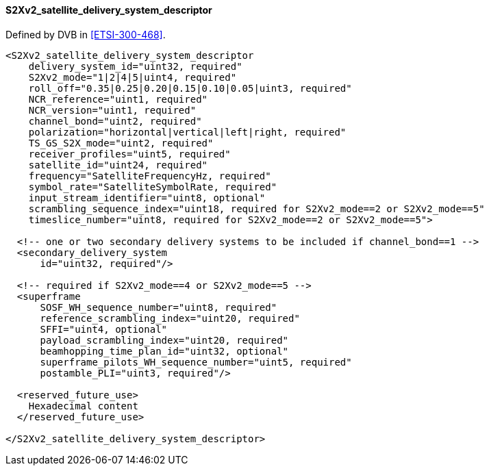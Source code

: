 ==== S2Xv2_satellite_delivery_system_descriptor

Defined by DVB in <<ETSI-300-468>>.

[source,xml]
----
<S2Xv2_satellite_delivery_system_descriptor
    delivery_system_id="uint32, required"
    S2Xv2_mode="1|2|4|5|uint4, required"
    roll_off="0.35|0.25|0.20|0.15|0.10|0.05|uint3, required"
    NCR_reference="uint1, required"
    NCR_version="uint1, required"
    channel_bond="uint2, required"
    polarization="horizontal|vertical|left|right, required"
    TS_GS_S2X_mode="uint2, required"
    receiver_profiles="uint5, required"
    satellite_id="uint24, required"
    frequency="SatelliteFrequencyHz, required"
    symbol_rate="SatelliteSymbolRate, required"
    input_stream_identifier="uint8, optional"
    scrambling_sequence_index="uint18, required for S2Xv2_mode==2 or S2Xv2_mode==5"
    timeslice_number="uint8, required for S2Xv2_mode==2 or S2Xv2_mode==5">

  <!-- one or two secondary delivery systems to be included if channel_bond==1 -->
  <secondary_delivery_system
      id="uint32, required"/>

  <!-- required if S2Xv2_mode==4 or S2Xv2_mode==5 -->
  <superframe
      SOSF_WH_sequence_number="uint8, required"
      reference_scrambling_index="uint20, required"
      SFFI="uint4, optional"
      payload_scrambling_index="uint20, required"
      beamhopping_time_plan_id="uint32, optional"
      superframe_pilots_WH_sequence_number="uint5, required"
      postamble_PLI="uint3, required"/>

  <reserved_future_use>
    Hexadecimal content
  </reserved_future_use>

</S2Xv2_satellite_delivery_system_descriptor>
----

[#sat-del-desc]
